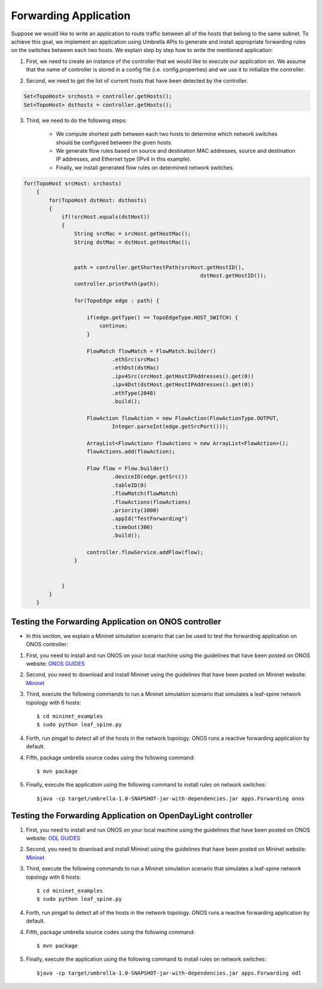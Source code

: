 Forwarding Application 
~~~~~~~~~~~~~~~~~~~~~~~

Suppose we would like to write an application to route traffic between all of the hosts that belong to the same subnet. To achieve this goal, we implement an application using Umbrella APIs to generate and install appropriate forwarding rules on the switches between each two hosts. We explain step by step how to write the mentioned application:

1. First, we need to create an instance of the controller that we would like to execute our application on. We assume that the name of controller is stored in a config file (i.e. config.properties) and we use it to initialize the controller. 

.. code-block:: java 
        String controllerName;

        Controller controller = null;
        ConfigService configService = new ConfigService();
        controllerName = configService.getControllerName();

        controller = configService.init(controllerName);

2. Second, we need to get the list of current hosts that have been detected by the controller.

.. code-block:: java

    Set<TopoHost> srchosts = controller.getHosts();
    Set<TopoHost> dsthosts = controller.getHosts();

3. Third, we need to do the following steps:


    * We compute shortest path between each two hosts to determine which network switches should be configured between the given hosts.
    * We generate flow rules based on source and destination MAC addresses, source and destination IP addresses, and Ethernet type (IPv4 in this example).
    * Finally, we install generated flow rules on determined network switches.


.. code-block:: java

    for(TopoHost srcHost: srchosts)
        {
            for(TopoHost dstHost: dsthosts)
            {
                if(!srcHost.equals(dstHost))
                {
                    String srcMac = srcHost.getHostMac();
                    String dstMac = dstHost.getHostMac();


                    path = controller.getShortestPath(srcHost.getHostID(), 
                                                            dstHost.getHostID());
                    controller.printPath(path);

                    for(TopoEdge edge : path) {

                        if(edge.getType() == TopoEdgeType.HOST_SWITCH) {
                            continue;
                        }

                        FlowMatch flowMatch = FlowMatch.builder()
                                .ethSrc(srcMac)
                                .ethDst(dstMac)
                                .ipv4Src(srcHost.getHostIPAddresses().get(0))
                                .ipv4Dst(dstHost.getHostIPAddresses().get(0))
                                .ethType(2048)
                                .build();

                        FlowAction flowAction = new FlowAction(FlowActionType.OUTPUT,
                                Integer.parseInt(edge.getSrcPort()));

                        ArrayList<FlowAction> flowActions = new ArrayList<FlowAction>();
                        flowActions.add(flowAction);

                        Flow flow = Flow.builder()
                                .deviceID(edge.getSrc())
                                .tableID(0)
                                .flowMatch(flowMatch)
                                .flowActions(flowActions)
                                .priority(1000)
                                .appId("TestForwarding")
                                .timeOut(300)
                                .build();

                        controller.flowService.addFlow(flow);
                    }


                }
            }
        }


Testing the Forwarding Application on ONOS controller
-----------------------------------------------------
* In this section, we explain a Mininet simulation scenario that can be used to test the forwarding application on ONOS controller:

1. First, you need to install and run ONOS on your local machine using the guidelines that have been posted on ONOS website: `ONOS GUIDES`_

2. Second, you need to download and install Mininet using the guidelines that have been posted on Mininet website: `Mininet`_

3. Third, execute the following commands to run a Mininet simulation scenario that simulates a leaf-spine network topology with 6 hosts::
   
         $ cd mininet_examples
         $ sudo python leaf_spine.py
    
   
4. Forth, run pingall to detect all of the hosts in the network topology. ONOS runs a reactive forwarding application by default. 

4. Fifth, package umbrella source codes using the following command::

        $ mvn package
   
5. Finally, execute the application using the following command to install rules on network switches::

        $java -cp target/umbrella-1.0-SNAPSHOT-jar-with-dependencies.jar apps.Forwarding onos

Testing the Forwarding Application on OpenDayLight controller
-------------------------------------------------------------
1. First, you need to install and run ONOS on your local machine using the guidelines that have been posted on ONOS website: `ODL GUIDES`_

2. Second, you need to download and install Mininet using the guidelines that have been posted on Mininet website: `Mininet`_

3. Third, execute the following commands to run a Mininet simulation scenario that simulates a leaf-spine network topology with 6 hosts::
   
         $ cd mininet_examples
         $ sudo python leaf_spine.py
    
   
4. Forth, run pingall to detect all of the hosts in the network topology. ONOS runs a reactive forwarding application by default. 

4. Fifth, package umbrella source codes using the following command::

        $ mvn package
   
5. Finally, execute the application using the following command to install rules on network switches::

        $java -cp target/umbrella-1.0-SNAPSHOT-jar-with-dependencies.jar apps.Forwarding odl

.. _Mininet: http://mininet.org/download/
.. _ONOS GUIDES: https://wiki.onosproject.org/display/ONOS/Guides
.. _ODL GUIDES: http://docs.opendaylight.org/en/stable-oxygen/getting-started-guide/installing_opendaylight.html

